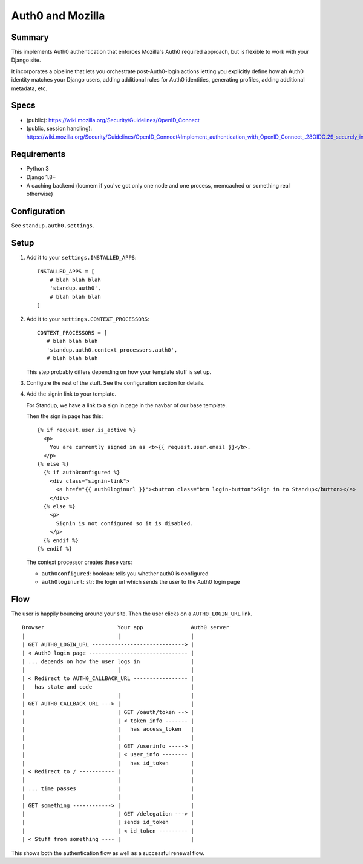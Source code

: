 =================
Auth0 and Mozilla
=================

Summary
=======

This implements Auth0 authentication that enforces Mozilla's Auth0 required
approach, but is flexible to work with your Django site.

It incorporates a pipeline that lets you orchestrate post-Auth0-login actions
letting you explicitly define how ah Auth0 identity matches your Django users,
adding additional rules for Auth0 identities, generating profiles, adding
additional metadata, etc.


Specs
=====

* (public): https://wiki.mozilla.org/Security/Guidelines/OpenID_Connect
* (public, session handling): https://wiki.mozilla.org/Security/Guidelines/OpenID_Connect#Implement_authentication_with_OpenID_Connect_.28OIDC.29_securely_in_my_web_applications_.28RP.29


Requirements
============

* Python 3
* Django 1.8+
* A caching backend (locmem if you've got only one node and one process,
  memcached or something real otherwise)


Configuration
=============

See ``standup.auth0.settings``.


Setup
=====

1. Add it to your ``settings.INSTALLED_APPS``::

      INSTALLED_APPS = [
          # blah blah blah
          'standup.auth0',
          # blah blah blah
      ]

2. Add it to your ``settings.CONTEXT_PROCESSORS``::

      CONTEXT_PROCESSORS = [
         # blah blah blah
         'standup.auth0.context_processors.auth0',
         # blah blah blah

   This step probably differs depending on how your template stuff is set up.

3. Configure the rest of the stuff. See the configuration section for details.

4. Add the signin link to your template.

   For Standup, we have a link to a sign in page in the navbar of our base template.

   Then the sign in page has this::

       {% if request.user.is_active %}
         <p>
           You are currently signed in as <b>{{ request.user.email }}</b>.
         </p>
       {% else %}
         {% if auth0configured %}
           <div class="signin-link">
             <a href="{{ auth0loginurl }}"><button class="btn login-button">Sign in to Standup</button></a>
           </div>
         {% else %}
           <p>
             Signin is not configured so it is disabled.
           </p>
         {% endif %}
       {% endif %}

   The context processor creates these vars:

   * ``auth0configured``: boolean: tells you whether auth0 is configured
   * ``auth0loginurl``: str: the login url which sends the user to the Auth0 login
     page


Flow
====

The user is happily bouncing around your site. Then the user clicks on a
``AUTH0_LOGIN_URL`` link.

::

    Browser                       Your app               Auth0 server
    |                             |                      |
    | GET AUTH0_LOGIN_URL -----------------------------> |
    | < Auth0 login page ------------------------------- |
    | ... depends on how the user logs in                |
    |                             |                      |
    | < Redirect to AUTH0_CALLBACK_URL ----------------- |
    |   has state and code                               |
    |                             |                      |
    | GET AUTH0_CALLBACK_URL ---> |                      |
    |                             | GET /oauth/token --> |
    |                             | < token_info ------- |
    |                             |   has access_token   |
    |                             |                      |
    |                             | GET /userinfo -----> |
    |                             | < user_info -------- |
    |                             |   has id_token       |
    | < Redirect to / ----------- |                      |
    |                             |                      |
    | ... time passes             |                      |
    |                             |                      |
    | GET something ------------> |                      |
    |                             | GET /delegation ---> |
    |                             | sends id_token       |
    |                             | < id_token --------- |
    | < Stuff from something ---- |                      |


This shows both the authentication flow as well as a successful renewal flow.
